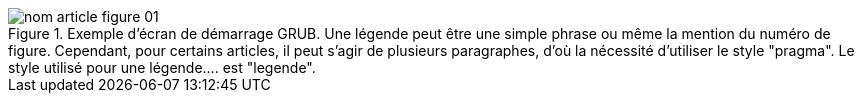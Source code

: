 .Exemple d'écran de démarrage GRUB. Une légende peut être une simple phrase ou même la mention du numéro de figure. Cependant, pour certains articles, il peut s'agir de plusieurs paragraphes, d'où la nécessité d'utiliser le style "pragma". Le style utilisé pour une légende.... est "legende".
image::../images/nom_article_figure_01.png[]
